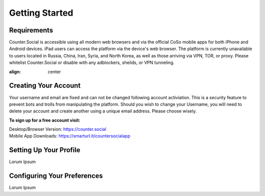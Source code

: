 Getting Started
=====

Requirements
------------
Counter.Social is accessible using all modern web browsers and via the official CoSo mobile apps for both iPhone and Android devices. iPad users can access the platform via the device's web browser. The platform is currently unavailable to users located in Russia, China, Iran, Syria, and North Korea, as well as those arriving via VPN, TOR, or proxy. Please whitelist Counter.Social or disable with any adblockers, sheilds, or VPN tunneling.

.. image:: devicestatus.jpg
:align: center


Creating Your Account
------------
Your username and email are fixed and can not be changed following account activiation. This is a security feature to prevent bots and trolls from manipulating the platform. Should you wish to change your Username, you will need to delete your account and create another using a unique email address. Please choose wisely. 

**To sign up for a free account visit:**

| Desktop/Browser Version: https://counter.social
| Mobile App Downloads: https://smarturl.it/countersocialapp


Setting Up Your Profile
------------
Lorum Ipsum 

Configuring Your Preferences
------------
Lorum Ipsum 
